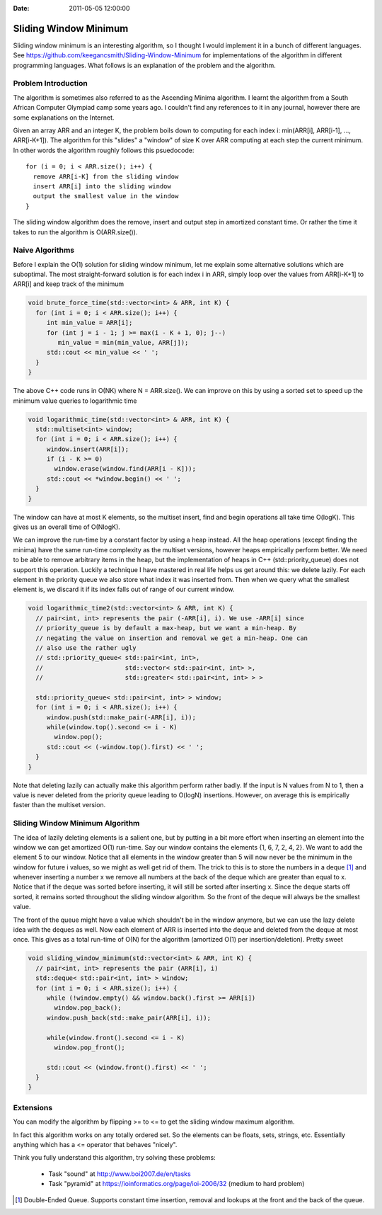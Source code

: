 :Date: 2011-05-05 12:00:00

========================
 Sliding Window Minimum
========================

Sliding window minimum is an interesting algorithm, so I thought I would
implement it in a bunch of different languages. See
https://github.com/keegancsmith/Sliding-Window-Minimum for
implementations of the algorithm in different programming languages. What
follows is an explanation of the problem and the algorithm.

Problem Introduction
====================

The algorithm is sometimes also referred to as the Ascending Minima
algorithm. I learnt the algorithm from a South African Computer Olympiad camp
some years ago. I couldn't find any references to it in any journal, however
there are some explanations on the Internet.

Given an array ARR and an integer K, the problem boils down to computing for
each index i: min(ARR[i], ARR[i-1], ..., ARR[i-K+1]). The algorithm for this
"slides" a "window" of size K over ARR computing at each step the current
minimum. In other words the algorithm roughly follows this psuedocode::

  for (i = 0; i < ARR.size(); i++) {
    remove ARR[i-K] from the sliding window
    insert ARR[i] into the sliding window
    output the smallest value in the window
  }

The sliding window algorithm does the remove, insert and output step in
amortized constant time. Or rather the time it takes to run the algorithm is
O(ARR.size()).


Naive Algorithms
================

Before I explain the O(1) solution for sliding window minimum, let me explain
some alternative solutions which are suboptimal. The most straight-forward
solution is for each index i in ARR, simply loop over the values from
ARR[i-K+1] to ARR[i] and keep track of the minimum

.. code-block:: c++

  void brute_force_time(std::vector<int> & ARR, int K) {
    for (int i = 0; i < ARR.size(); i++) {
       int min_value = ARR[i];
       for (int j = i - 1; j >= max(i - K + 1, 0); j--)
          min_value = min(min_value, ARR[j]);
       std::cout << min_value << ' ';
    }
  }

The above C++ code runs in O(NK) where N = ARR.size(). We can improve on this
by using a sorted set to speed up the minimum value queries to logarithmic
time

.. code-block:: c++

  void logarithmic_time(std::vector<int> & ARR, int K) {
    std::multiset<int> window;
    for (int i = 0; i < ARR.size(); i++) {
       window.insert(ARR[i]);
       if (i - K >= 0)
         window.erase(window.find(ARR[i - K]));
       std::cout << *window.begin() << ' ';
    }
  }

The window can have at most K elements, so the multiset insert, find and begin
operations all take time O(logK). This gives us an overall time of O(NlogK).

We can improve the run-time by a constant factor by using a heap instead. All
the heap operations (except finding the minima) have the same run-time
complexity as the multiset versions, however heaps empirically perform
better. We need to be able to remove arbitrary items in the heap, but the
implementation of heaps in C++ (std::priority_queue) does not support this
operation. Luckily a technique I have mastered in real life helps us get
around this: we delete lazily. For each element in the priority queue we also
store what index it was inserted from. Then when we query what the smallest
element is, we discard it if its index falls out of range of our current
window.

.. code-block:: c++

  void logarithmic_time2(std::vector<int> & ARR, int K) {
    // pair<int, int> represents the pair (-ARR[i], i). We use -ARR[i] since
    // priority_queue is by default a max-heap, but we want a min-heap. By
    // negating the value on insertion and removal we get a min-heap. One can
    // also use the rather ugly
    // std::priority_queue< std::pair<int, int>,
    //                      std::vector< std::pair<int, int> >,
    //                      std::greater< std::pair<int, int> > >

    std::priority_queue< std::pair<int, int> > window;
    for (int i = 0; i < ARR.size(); i++) {
       window.push(std::make_pair(-ARR[i], i));
       while(window.top().second <= i - K)
         window.pop();
       std::cout << (-window.top().first) << ' ';
    }
  }

Note that deleting lazily can actually make this algorithm perform rather
badly. If the input is N values from N to 1, then a value is never deleted
from the priority queue leading to O(logN) insertions. However, on average
this is empirically faster than the multiset version.

Sliding Window Minimum Algorithm
================================

The idea of lazily deleting elements is a salient one, but by putting in a bit
more effort when inserting an element into the window we can get amortized
O(1) run-time. Say our window contains the elements {1, 6, 7, 2, 4, 2}. We
want to add the element 5 to our window. Notice that all elements in the
window greater than 5 will now never be the minimum in the window for future i
values, so we might as well get rid of them. The trick to this is to store the
numbers in a deque [1]_ and whenever inserting a number x we remove all
numbers at the back of the deque which are greater than equal to x. Notice
that if the deque was sorted before inserting, it will still be sorted after
inserting x. Since the deque starts off sorted, it remains sorted throughout
the sliding window algorithm. So the front of the deque will always be the
smallest value.

The front of the queue might have a value which shouldn't be in the window
anymore, but we can use the lazy delete idea with the deques as well. Now each
element of ARR is inserted into the deque and deleted from the deque at most
once. This gives as a total run-time of O(N) for the algorithm (amortized O(1)
per insertion/deletion). Pretty sweet

.. code-block:: c++

  void sliding_window_minimum(std::vector<int> & ARR, int K) {
    // pair<int, int> represents the pair (ARR[i], i)
    std::deque< std::pair<int, int> > window;
    for (int i = 0; i < ARR.size(); i++) {
       while (!window.empty() && window.back().first >= ARR[i])
         window.pop_back();
       window.push_back(std::make_pair(ARR[i], i));

       while(window.front().second <= i - K)
         window.pop_front();

       std::cout << (window.front().first) << ' ';
    }
  }

Extensions
==========

You can modify the algorithm by flipping >= to <= to get the sliding window
maximum algorithm.

In fact this algorithm works on any totally ordered set. So the elements can
be floats, sets, strings, etc. Essentially anything which has a <= operator
that behaves "nicely".

Think you fully understand this algorithm, try solving these problems:

 * Task "sound" at http://www.boi2007.de/en/tasks
 * Task "pyramid" at https://ioinformatics.org/page/ioi-2006/32
   (medium to hard problem)

.. [1] Double-Ended Queue. Supports constant time insertion, removal and
   lookups at the front and the back of the queue.

..  LocalWords:  minima psuedocode deque
